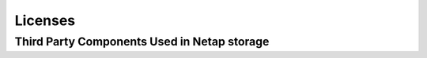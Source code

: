 Licenses
========

Third Party Components Used in Netap storage
---------------------------------------------


